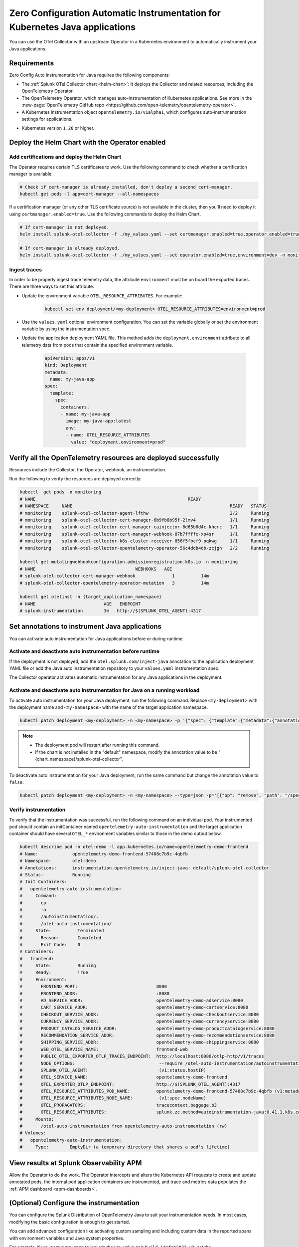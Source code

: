 .. _auto-instrumentation-java-k8s:

************************************************************************************
Zero Configuration Automatic Instrumentation for Kubernetes Java applications
************************************************************************************

.. meta::
   :description: Use the Collector with the upstream Kubernetes Operator for automatic instrumentation to easily add observability code to your application, enabling it to produce telemetry data.

You can use the OTel Collector with an upstream Operator in a Kubernetes environment to automatically instrument your Java applications. 

Requirements
================================================================

Zero Config Auto Instrumentation for Java requires the following components: 

* The :ref:`Splunk OTel Collector chart <helm-chart>`: It deploys the Collector and related resources, including the OpenTelemetry Operator.
* The OpenTelemetry Operator, which manages auto-instrumentation of Kubernetes applications. See more in the :new-page:`OpenTelemetry GitHub repo <https://github.com/open-telemetry/opentelemetry-operator>`.
* A Kubernetes instrumentation object ``opentelemetry.io/v1alpha1``, which configures auto-instrumentation settings for applications.

.. just a guess

* Kubernetes version ``1.28`` or higher.

Deploy the Helm Chart with the Operator enabled
=========================================================

Add certifications and deploy the Helm Chart
--------------------------------------------------------

The Operator requires certain TLS certificates to work. Use the following command to check whether a certification manager is available:

.. code-block:: yaml

   # Check if cert-manager is already installed, don't deploy a second cert-manager.
   kubectl get pods -l app=cert-manager --all-namespaces

If a certification manager (or any other TLS certificate source) is not available in the cluster, then you'll need to deploy it using ``certmanager.enabled=true``. Use the following commands to deploy the Helm Chart.

.. code-block:: yaml 

   # If cert-manager is not deployed.
   helm install splunk-otel-collector -f ./my_values.yaml --set certmanager.enabled=true,operator.enabled=true,environment=dev -n monitoring splunk-otel-collector-chart/splunk-otel-collector
   
   # If cert-manager is already deployed.
   helm install splunk-otel-collector -f ./my_values.yaml --set operator.enabled=true,environment=dev -n monitoring splunk-otel-collector-chart/splunk-otel-collector

.. _zeroconfig-java-traces:

Ingest traces
------------------------------------------------

In order to be properly ingest trace telemetry data, the attribute ``environment`` must be on board the exported traces. There are three ways to set this attribute:

* Update the environment variable ``OTEL_RESOURCE_ATTRIBUTES``. For example:

   .. code-block:: bash

      kubectl set env deployment/<my-deployment> OTEL_RESOURCE_ATTRIBUTES=environment=prod

* Use the ``values.yaml`` optional environment configuration. You can set the variable globally or set the environment variable by using the instrumentation spec.

.. tabs::

    .. tab:: ``values.yaml``

      Add the environment variable using the ``extraEnvs`` option in the ``values.yaml`` file. This adds the ``deployment.environment`` attribute to all telemetry data the Collector receives, including data from automatically-instrumented pods.

      .. code-block:: yaml

          extraEnvs: [OTEL_RESOURCE_ATTRIBUTES=deployment.environment=prod]

    .. tab:: ``values.yaml`` (Instrumentation spec)

      Add the environment variable to the ``instrumentation`` spec as shown in the following example code. This method adds the ``deployment.environment`` attribute to all telemetry data from automatically-instrumented pods.

      .. code-block:: yaml

          operator:
            enabled: true
            instrumentation:
              spec:
                env: 
                  - name: OTEL_RESOURCE_ATTRIBUTES
                    value: "deployment.environment=prod"
                java:
                  env: 
                    - name: OTEL_RESOURCE_ATTRIBUTES
                      value: "deployment.environment=prd-canary-java"

* Update the application deployment YAML file. This method adds the ``deployment.environment`` attribute to all telemetry data from pods that contain the specified environment variable.

    .. code-block:: yaml

      apiVersion: apps/v1
      kind: Deployment
      metadata:
        name: my-java-app
      spec:
        template:
          spec:
            containers:
            - name: my-java-app
              image: my-java-app:latest
              env:
              - name: OTEL_RESOURCE_ATTRIBUTES
                value: "deployment.environment=prod"

Verify all the OpenTelemetry resources are deployed successfully
==========================================================================

Resources include the Collector, the Operator, webhook, an instrumentation.

Run the following to verify the resources are deployed correctly:

.. code-block:: yaml
   
   kubectl  get pods -n monitoring
   # NAME                                                          READY
   # NAMESPACE     NAME                                                            READY   STATUS
   # monitoring    splunk-otel-collector-agent-lfthw                               2/2     Running
   # monitoring    splunk-otel-collector-cert-manager-6b9fb8b95f-2lmv4             1/1     Running
   # monitoring    splunk-otel-collector-cert-manager-cainjector-6d65b6d4c-khcrc   1/1     Running
   # monitoring    splunk-otel-collector-cert-manager-webhook-87b7ffffc-xp4sr      1/1     Running
   # monitoring    splunk-otel-collector-k8s-cluster-receiver-856f5fbcf9-pqkwg     1/1     Running
   # monitoring    splunk-otel-collector-opentelemetry-operator-56c4ddb4db-zcjgh   2/2     Running

   kubectl get mutatingwebhookconfiguration.admissionregistration.k8s.io -n monitoring
   # NAME                                      WEBHOOKS   AGE
   # splunk-otel-collector-cert-manager-webhook              1          14m
   # splunk-otel-collector-opentelemetry-operator-mutation   3          14m

   kubectl get otelinst -n {target_application_namespace}
   # NAME                          AGE   ENDPOINT
   # splunk-instrumentation        3m   http://$(SPLUNK_OTEL_AGENT):4317

Set annotations to instrument Java applications
===================================================================

You can activate auto instrumentation for Java applications before or during runtime.

Activate and deactivate auto instrumentation before runtime
-------------------------------------------------------------------

If the deployment is not deployed, add the ``otel.splunk.com/inject-java`` annotation to the application deployment YAML file or add the Java auto instrumentation repository to your ``values.yaml`` instrumentation spec.

.. tabs:: 

  .. tab:: Deployment YAML

    Add the ``otel.splunk.com/inject-java`` annotation to the application deployment YAML file. For example, given the following deployment YAML:

    .. code-block:: yaml

      apiVersion: apps/v1
      kind: Deployment
      metadata:
        name: my-java-app
      spec:
        template:
          spec:
            containers:
            - name: my-java-app
              image: my-java-app:latest

    Activate auto instrumentation by adding ``otel.splunk.com/inject-java: "true"`` to the ``spec``:

    .. code-block:: yaml
      :emphasize-lines: 9

      apiVersion: apps/v1
      kind: Deployment
      metadata:
        name: my-java-app
      spec:
        template:
          metadata:
            annotations:
              otel.splunk.com/inject-java: "true"
          spec:
            containers:
            - name: my-java-app
              image: my-java-app:latest
    
    To deactivate automatic instrumentation, remove the annotation or set its value to ``false``.

  .. tab:: Instrumentation spec

    Add the Java auto instrumentation repository to the ``operator`` spec in your ``values.yaml`` file. For example:

    .. code-block:: yaml
      :emphasize-lines: 5,6,7

      operator:
        enabled: true
        instrumentation:
          spec:
            java:
              repository: ghcr.io/signalfx/splunk-otel-java/splunk-otel-java
              tag: v1.28.0

    To deactivate automatic instrumentation, remove ``java`` and its fields from the instrumentation spec.

The Collector operator activates automatic instrumentation for any Java applications in the deployment.

Activate and deactivate auto instrumentation for Java on a running workload
--------------------------------------------------------------------------------

To activate auto instrumentation for your Java deployment, run the following command. Replace ``<my-deployment>`` with the deployment name and ``<my-namespace>`` with the name of the target application namespace.

.. code-block:: bash

   kubectl patch deployment <my-deployment> -n <my-namespace> -p '{"spec": {"template":{"metadata":{"annotations":{"instrumentation.opentelemetry.io/inject-java":"<splunk_otel_collector_namespace>/splunk-otel-collector"}}}} }'

.. note::
   * The deployment pod will restart after running this command.
   * If the chart is not installed in the "default" namespace, modify the annotation value to be "{chart_namespace}/splunk-otel-collector".

To deactivate auto instrumentation for your Java deployment, run the same command but change the annotation value to ``false``:

.. code-block:: bash

   kubectl patch deployment <my-deployment> -n <my-namespace> --type=json -p='[{"op": "remove", "path": "/spec/template/metadata/annotations/instrumentation.opentelemetry.io~1inject-java"}]'

Verify instrumentation
-----------------------------------------------

To verify that the instrumentation was successful, run the following command on an individual pod. Your instrumented pod should contain an initContainer named ``opentelemetry-auto-instrumentation`` and the target application container should have several ``OTEL_*`` environment variables similar to those in the demo output below.

.. code-block:: bash

   kubectl describe pod -n otel-demo -l app.kubernetes.io/name=opentelemetry-demo-frontend
   # Name:             opentelemetry-demo-frontend-57488c7b9c-4qbfb
   # Namespace:        otel-demo
   # Annotations:      instrumentation.opentelemetry.io/inject-java: default/splunk-otel-collector
   # Status:           Running
   # Init Containers:
   #   opentelemetry-auto-instrumentation:
   #     Command:
   #       cp
   #       -a
   #       /autoinstrumentation/.
   #       /otel-auto-instrumentation/
   #     State:          Terminated
   #       Reason:       Completed
   #       Exit Code:    0
   # Containers:
   #   frontend:
   #     State:          Running
   #     Ready:          True
   #     Environment:
   #       FRONTEND_PORT:                              8080
   #       FRONTEND_ADDR:                              :8080
   #       AD_SERVICE_ADDR:                            opentelemetry-demo-adservice:8080
   #       CART_SERVICE_ADDR:                          opentelemetry-demo-cartservice:8080
   #       CHECKOUT_SERVICE_ADDR:                      opentelemetry-demo-checkoutservice:8080
   #       CURRENCY_SERVICE_ADDR:                      opentelemetry-demo-currencyservice:8080
   #       PRODUCT_CATALOG_SERVICE_ADDR:               opentelemetry-demo-productcatalogservice:8080
   #       RECOMMENDATION_SERVICE_ADDR:                opentelemetry-demo-recommendationservice:8080
   #       SHIPPING_SERVICE_ADDR:                      opentelemetry-demo-shippingservice:8080
   #       WEB_OTEL_SERVICE_NAME:                      frontend-web
   #       PUBLIC_OTEL_EXPORTER_OTLP_TRACES_ENDPOINT:  http://localhost:8080/otlp-http/v1/traces
   #       NODE_OPTIONS:                                --require /otel-auto-instrumentation/autoinstrumentation.java
   #       SPLUNK_OTEL_AGENT:                           (v1:status.hostIP)
   #       OTEL_SERVICE_NAME:                          opentelemetry-demo-frontend
   #       OTEL_EXPORTER_OTLP_ENDPOINT:                http://$(SPLUNK_OTEL_AGENT):4317
   #       OTEL_RESOURCE_ATTRIBUTES_POD_NAME:          opentelemetry-demo-frontend-57488c7b9c-4qbfb (v1:metadata.name)
   #       OTEL_RESOURCE_ATTRIBUTES_NODE_NAME:          (v1:spec.nodeName)
   #       OTEL_PROPAGATORS:                           tracecontext,baggage,b3
   #       OTEL_RESOURCE_ATTRIBUTES:                   splunk.zc.method=autoinstrumentation-java:0.41.1,k8s.container.name=frontend,k8s.deployment.name=opentelemetry-demo-frontend,k8s.namespace.name=otel-demo,k8s.node.name=$(OTEL_RESOURCE_ATTRIBUTES_NODE_NAME),k8s.pod.name=$(OTEL_RESOURCE_ATTRIBUTES_POD_NAME),k8s.replicaset.name=opentelemetry-demo-frontend-57488c7b9c,service.version=1.5.0-frontend
   #     Mounts:
   #       /otel-auto-instrumentation from opentelemetry-auto-instrumentation (rw)
   # Volumes:
   #   opentelemetry-auto-instrumentation:
   #     Type:        EmptyDir (a temporary directory that shares a pod's lifetime)

View results at Splunk Observability APM
===========================================================

Allow the Operator to do the work. The Operator intercepts and alters the Kubernetes API requests to create and update annotated pods, the internal pod application containers are instrumented, and trace and metrics data populates the :ref:`APM dashboard <apm-dashboards>`. 

(Optional) Configure the instrumentation
===========================================================

You can configure the Splunk Distribution of OpenTelemetry Java to suit your instrumentation needs. In most cases, modifying the basic configuration is enough to get started.

You can add advanced configuration like activating custom sampling and including custom data in the reported spans with environment variables and Java system properties.

For example, if you want every span to include the key-value pair ``build.id=feb2023_v2``, set the ``OTEL_RESOURCE_ATTRIBUTES`` environment variable.

  .. code-block:: bash
    
     kubectl set env deployment/<my-deployment> OTEL_RESOURCE_ATTRIBUTES=build.id=feb2023_v2

You can also use the methods shown in :ref:`zeroconfig-java-traces` to configure your instrumentation with the ``OTEL_RESOURCE_ATTRIBUTES`` environment variable and other environment variables.

See :ref:`advanced-java-otel-configuration` for the full list of supported environment variables.

Learn more
===========================================================================

* To learn more about how Zero Config Auto Instrumentation works in Splunk Observability Cloud, see :new-page:`more detailed documentation in GitHub <https://github.com/signalfx/splunk-otel-collector-chart/blob/main/docs/auto-instrumentation-install.md#how-does-auto-instrumentation-work>`.
* Refer to :new-page:`the operator pattern in the Kubernetes documentation <https://kubernetes.io/docs/concepts/extend-kubernetes/operator/>` for more information.
